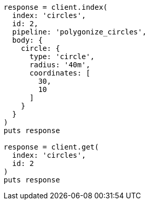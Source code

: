 [source, ruby]
----
response = client.index(
  index: 'circles',
  id: 2,
  pipeline: 'polygonize_circles',
  body: {
    circle: {
      type: 'circle',
      radius: '40m',
      coordinates: [
        30,
        10
      ]
    }
  }
)
puts response

response = client.get(
  index: 'circles',
  id: 2
)
puts response
----
